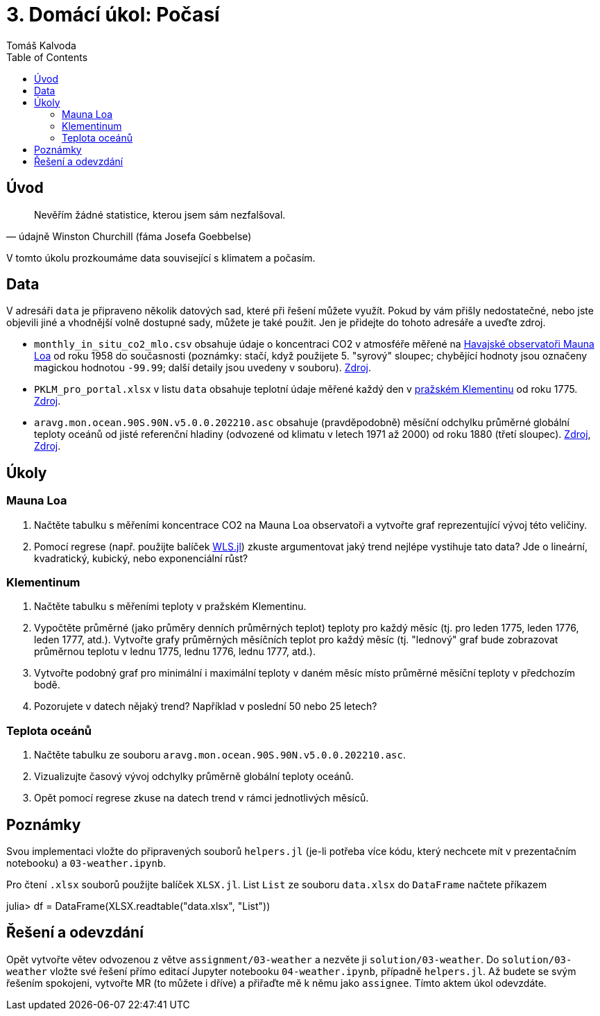
= 3. Domácí úkol: Počasí
:toc:
:author: Tomáš Kalvoda
:date: 2022-11-28
:stem: latexmath


[[intro]]
== Úvod

[quote, údajně Winston Churchill (fáma Josefa Goebbelse)]
Nevěřím žádné statistice, kterou jsem sám nezfalšoval.

V tomto úkolu prozkoumáme data související s klimatem a počasím.

[[data]]
== Data

V adresáři `data` je připraveno několik datových sad, které při řešení můžete využít.
Pokud by vám přišly nedostatečné, nebo jste objevili jiné a vhodnější volně dostupné sady, můžete je také použit.
Jen je přidejte do tohoto adresáře a uveďte zdroj.

  * `monthly_in_situ_co2_mlo.csv` obsahuje údaje o koncentraci CO2 v atmosféře měřené na https://gml.noaa.gov/obop/mlo/[Havajské observatoři Mauna Loa] od roku 1958 do současnosti (poznámky: stačí, když použijete 5. "syrový" sloupec; chybějící hodnoty jsou označeny magickou hodnotou `-99.99`; další detaily jsou uvedeny v souboru).
  https://scrippsco2.ucsd.edu/data/atmospheric_co2/primary_mlo_co2_record.html[Zdroj].
  * `PKLM_pro_portal.xlsx` v listu `data` obsahuje teplotní údaje měřené každý den v https://www.klementinum.com[pražském Klementinu] od roku 1775.
  https://www.chmi.cz/historicka-data/pocasi/praha-klementinum#[Zdroj].
  * `aravg.mon.ocean.90S.90N.v5.0.0.202210.asc` obsahuje (pravděpodobně) měsíční odchylku průměrné globální teploty oceánů od jisté referenční hladiny (odvozené od klimatu v letech 1971 až 2000) od roku 1880 (třetí sloupec).
  https://data.noaa.gov/dataset/dataset/noaa-global-surface-temperature-dataset[Zdroj], https://www.ncei.noaa.gov/data/noaa-global-surface-temperature/v5/access/timeseries/[Zdroj].

[[ukoly]]
== Úkoly

=== Mauna Loa

  1. Načtěte tabulku s měřeními koncentrace CO2 na Mauna Loa observatoři a vytvořte graf reprezentující vývoj této veličiny.
  2. Pomocí regrese (např. použijte balíček https://gitlab.fit.cvut.cz/BI-JUL/WLS.jl[WLS.jl]) zkuste argumentovat jaký trend nejlépe vystihuje tato data?
  Jde o lineární, kvadratický, kubický, nebo exponenciální růst?


=== Klementinum

  1. Načtěte tabulku s měřeními teploty v pražském Klementinu.
  2. Vypočtěte průměrné (jako průměry denních průměrných teplot) teploty pro každý měsíc (tj. pro leden 1775, leden 1776, leden 1777, atd.). Vytvořte grafy průměrných měsíčních teplot pro každý měsíc (tj. "lednový" graf bude zobrazovat průměrnou teplotu v lednu 1775, lednu 1776, lednu 1777, atd.).
  3. Vytvořte podobný graf pro minimální i maximální teploty v daném měsíc místo průměrné měsíční teploty v předchozím bodě.
  4. Pozorujete v datech nějaký trend? Například v poslední 50 nebo 25 letech?


=== Teplota oceánů

  1. Načtěte tabulku ze souboru `aravg.mon.ocean.90S.90N.v5.0.0.202210.asc`.
  2. Vizualizujte časový vývoj odchylky průměrně globální teploty oceánů.
  3. Opět pomocí regrese zkuse na datech trend v rámci jednotlivých měsíců.


[[notes]]
== Poznámky

Svou implementaci vložte do připravených souborů `helpers.jl` (je-li potřeba více kódu, který nechcete mít v prezentačním notebooku) a `03-weather.ipynb`.

Pro čtení `.xlsx` souborů použijte balíček `XLSX.jl`.
List `List` ze souboru `data.xlsx` do `DataFrame` načtete příkazem

[julia]
++++
julia> df = DataFrame(XLSX.readtable("data.xlsx", "List"))
++++


[[submission]]
== Řešení a odevzdání

Opět vytvořte větev odvozenou z větve `assignment/03-weather` a nezvěte ji `solution/03-weather`.
Do `solution/03-weather` vložte své řešení přímo editací Jupyter notebooku `04-weather.ipynb`, případně `helpers.jl`.
Až budete se svým řešením spokojeni, vytvořte MR (to můžete i dříve) a přiřaďte mě k němu jako `assignee`.
Tímto aktem úkol odevzdáte.
